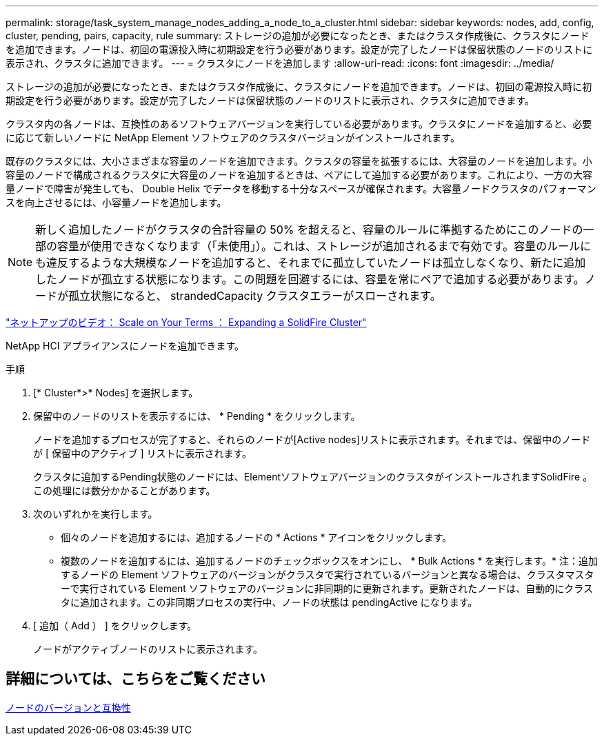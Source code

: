 ---
permalink: storage/task_system_manage_nodes_adding_a_node_to_a_cluster.html 
sidebar: sidebar 
keywords: nodes, add, config, cluster, pending, pairs, capacity, rule 
summary: ストレージの追加が必要になったとき、またはクラスタ作成後に、クラスタにノードを追加できます。ノードは、初回の電源投入時に初期設定を行う必要があります。設定が完了したノードは保留状態のノードのリストに表示され、クラスタに追加できます。 
---
= クラスタにノードを追加します
:allow-uri-read: 
:icons: font
:imagesdir: ../media/


[role="lead"]
ストレージの追加が必要になったとき、またはクラスタ作成後に、クラスタにノードを追加できます。ノードは、初回の電源投入時に初期設定を行う必要があります。設定が完了したノードは保留状態のノードのリストに表示され、クラスタに追加できます。

クラスタ内の各ノードは、互換性のあるソフトウェアバージョンを実行している必要があります。クラスタにノードを追加すると、必要に応じて新しいノードに NetApp Element ソフトウェアのクラスタバージョンがインストールされます。

既存のクラスタには、大小さまざまな容量のノードを追加できます。クラスタの容量を拡張するには、大容量のノードを追加します。小容量のノードで構成されるクラスタに大容量のノードを追加するときは、ペアにして追加する必要があります。これにより、一方の大容量ノードで障害が発生しても、 Double Helix でデータを移動する十分なスペースが確保されます。大容量ノードクラスタのパフォーマンスを向上させるには、小容量ノードを追加します。


NOTE: 新しく追加したノードがクラスタの合計容量の 50% を超えると、容量のルールに準拠するためにこのノードの一部の容量が使用できなくなります（「未使用」）。これは、ストレージが追加されるまで有効です。容量のルールにも違反するような大規模なノードを追加すると、それまでに孤立していたノードは孤立しなくなり、新たに追加したノードが孤立する状態になります。この問題を回避するには、容量を常にペアで追加する必要があります。ノードが孤立状態になると、 strandedCapacity クラスタエラーがスローされます。

https://www.youtube.com/embed/2smVHWkikXY?rel=0["ネットアップのビデオ： Scale on Your Terms ： Expanding a SolidFire Cluster"^]

NetApp HCI アプライアンスにノードを追加できます。

.手順
. [* Cluster*>* Nodes] を選択します。
. 保留中のノードのリストを表示するには、 * Pending * をクリックします。
+
ノードを追加するプロセスが完了すると、それらのノードが[Active nodes]リストに表示されます。それまでは、保留中のノードが [ 保留中のアクティブ ] リストに表示されます。

+
クラスタに追加するPending状態のノードには、ElementソフトウェアバージョンのクラスタがインストールされますSolidFire 。この処理には数分かかることがあります。

. 次のいずれかを実行します。
+
** 個々のノードを追加するには、追加するノードの * Actions * アイコンをクリックします。
** 複数のノードを追加するには、追加するノードのチェックボックスをオンにし、 * Bulk Actions * を実行します。* 注：追加するノードの Element ソフトウェアのバージョンがクラスタで実行されているバージョンと異なる場合は、クラスタマスターで実行されている Element ソフトウェアのバージョンに非同期的に更新されます。更新されたノードは、自動的にクラスタに追加されます。この非同期プロセスの実行中、ノードの状態は pendingActive になります。


. [ 追加（ Add ） ] をクリックします。
+
ノードがアクティブノードのリストに表示されます。





== 詳細については、こちらをご覧ください

xref:concept_system_manage_nodes_node_versioning_and_compatibility.adoc[ノードのバージョンと互換性]
